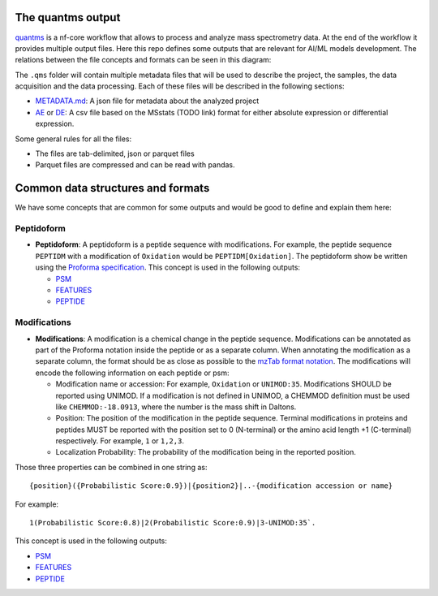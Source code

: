 The quantms output
------------------

`quantms <https://github.com/bigbio/quantms>`__ is a nf-core workflow
that allows to process and analyze mass spectrometry data. At the end of
the workflow it provides multiple output files. Here this repo defines
some outputs that are relevant for AI/ML models development. The
relations between the file concepts and formats can be seen in this
diagram:

.. image:: file-relation.png
   :width: 800
   :align: center

The ``.qms`` folder will contain multiple metadata files that will be
used to describe the project, the samples, the data acquisition and the
data processing. Each of these files will be described in the following
sections:

-  `METADATA.md <METADATA.md>`__: A json file for metadata about the
   analyzed project
-  `AE <AE.rst>`__ or `DE <DE.rst>`__: A csv file based on the
   MSstats (TODO link) format for either absolute expression or
   differential expression.

Some general rules for all the files:

-  The files are tab-delimited, json or parquet files
-  Parquet files are compressed and can be read with pandas.

Common data structures and formats
----------------------------------

We have some concepts that are common for some outputs and would be good
to define and explain them here:

Peptidoform
~~~~~~~~~~~

-  **Peptidoform**: A peptidoform is a peptide sequence with
   modifications. For example, the peptide sequence ``PEPTIDM`` with a
   modification of ``Oxidation`` would be ``PEPTIDM[Oxidation]``. The
   peptidoform show be written using the `Proforma
   specification <https://github.com/HUPO-PSI/ProForma>`__. This concept
   is used in the following outputs:

   -  `PSM <PSM.rst>`__
   -  `FEATURES <FEATURES.rst>`__
   -  `PEPTIDE <PEPTIDE.rst>`__

Modifications
~~~~~~~~~~~~~

-  **Modifications**: A modification is a chemical change in the peptide
   sequence. Modifications can be annotated as part of the Proforma
   notation inside the peptide or as a separate column. When annotating
   the modification as a separate column, the format should be as close
   as possible to the `mzTab format
   notation <https://github.com/HUPO-PSI/mzTab/tree/master/specification_document-releases/1_0-Proteomics-Release>`__.
   The modifications will encode the following information on each
   peptide or psm:

   -  Modification name or accession: For example, ``Oxidation`` or
      ``UNIMOD:35``. Modifications SHOULD be reported using UNIMOD. If a
      modification is not defined in UNIMOD, a CHEMMOD definition must
      be used like ``CHEMMOD:-18.0913``, where the number is the mass
      shift in Daltons.
   -  Position: The position of the modification in the peptide
      sequence. Terminal modifications in proteins and peptides MUST be
      reported with the position set to 0 (N-terminal) or the amino acid
      length +1 (C-terminal) respectively. For example, ``1`` or
      ``1,2,3``.
   -  Localization Probability: The probability of the modification
      being in the reported position.

Those three properties can be combined in one string as:

::

   {position}({Probabilistic Score:0.9})|{position2}|..-{modification accession or name}

For example:

::

   1(Probabilistic Score:0.8)|2(Probabilistic Score:0.9)|3-UNIMOD:35`. 

This concept is used in the following outputs:

-  `PSM <PSM.rst>`__
-  `FEATURES <FEATURES.rst>`__
-  `PEPTIDE <PEPTIDE.rst>`__

